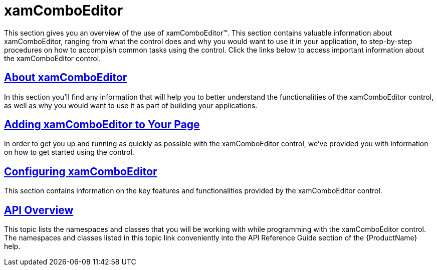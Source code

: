﻿////

|metadata|
{
    "name": "xaml-xamcomboeditor",
    "controlName": ["xamComboEditor"],
    "tags": ["Getting Started"],
    "guid": "{925F4CFB-F561-4BCD-9F3C-10B1B5A4A0C5}",  
    "buildFlags": [],
    "createdOn": "2016-05-25T18:21:54.696093Z"
}
|metadata|
////

= xamComboEditor

This section gives you an overview of the use of xamComboEditor™. This section contains valuable information about xamComboEditor, ranging from what the control does and why you would want to use it in your application, to step-by-step procedures on how to accomplish common tasks using the control. Click the links below to access important information about the xamComboEditor control.

== link:xamcomboeditor-about-xamcomboeditor.html[About xamComboEditor]

In this section you’ll find any information that will help you to better understand the functionalities of the xamComboEditor control, as well as why you would want to use it as part of building your applications.

== link:xamcomboeditor-adding-xamcomboeditor-to-your-page.html[Adding xamComboEditor to Your Page]

In order to get you up and running as quickly as possible with the xamComboEditor control, we've provided you with information on how to get started using the control.

== link:xamcomboeditor-using-xamcomboeditor.html[Configuring xamComboEditor]

This section contains information on the key features and functionalities provided by the xamComboEditor control.

== link:xamcomboeditor-api-overview.html[API Overview]

This topic lists the namespaces and classes that you will be working with while programming with the xamComboEditor control. The namespaces and classes listed in this topic link conveniently into the API Reference Guide section of the {ProductName} help.